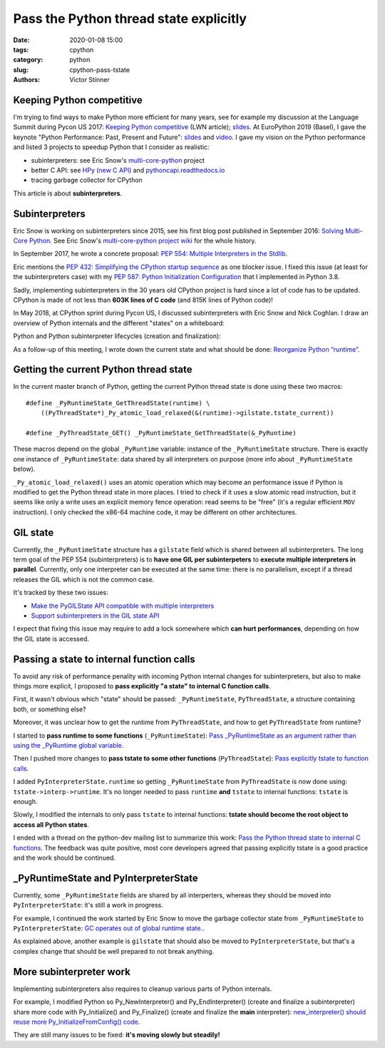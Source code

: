 +++++++++++++++++++++++++++++++++++++++
Pass the Python thread state explicitly
+++++++++++++++++++++++++++++++++++++++

:date: 2020-01-08 15:00
:tags: cpython
:category: python
:slug: cpython-pass-tstate
:authors: Victor Stinner

Keeping Python competitive
==========================

I'm trying to find ways to make Python more efficient for many years, see for
example my discussion at the Language Summit during Pycon US 2017: `Keeping
Python competitive <https://lwn.net/Articles/723949/>`_ (LWN article); `slides
<https://github.com/vstinner/talks/blob/master/2017-PyconUS/summit.pdf>`_.
At EuroPython 2019 (Basel), I gave the keynote "Python Performance: Past,
Present and Future": `slides
<https://github.com/vstinner/talks/blob/master/2019-EuroPython/python_performance.pdf>`__
and `video
<https://www.youtube.com/watch?v=T6vC_LOHBJ4&feature=youtu.be&t=1875>`__.  I
gave my vision on the Python performance and listed 3 projects to speedup
Python that I consider as realistic:

* subinterpreters: see Eric Snow's `multi-core-python
  <https://github.com/ericsnowcurrently/multi-core-python/>`_ project
* better C API: see `HPy (new C API) <https://github.com/pyhandle/hpy>`_
  and `pythoncapi.readthedocs.io <https://pythoncapi.readthedocs.io/>`_
* tracing garbage collector for CPython

.. image:: {static}/images/capi.jpg
   :alt: Python C API

This article is about **subinterpreters**.

Subinterpreters
===============

Eric Snow is working on subinterpreters since 2015, see his first blog post
published in September 2016: `Solving Multi-Core Python
<http://ericsnowcurrently.blogspot.com/2016/09/solving-mutli-core-python.html>`_.
See Eric Snow's `multi-core-python project wiki
<https://github.com/ericsnowcurrently/multi-core-python/wiki>`_ for the whole
history.

In September 2017, he wrote a concrete proposal: `PEP 554: Multiple
Interpreters in the Stdlib <https://www.python.org/dev/peps/pep-0554/>`_.

Eric mentions the `PEP 432: Simplifying the CPython startup sequence
<https://www.python.org/dev/peps/pep-0432/>`_ as one blocker issue. I fixed
this issue (at least for the subinterpreters case) with my `PEP 587: Python
Initialization Configuration <https://www.python.org/dev/peps/pep-0587/>`_ that
I implemented in Python 3.8.

Sadly, implementing subinterpreters in the 30 years old CPython project is hard
since a lot of code has to be updated. CPython is made of not less than **603K
lines of C code** (and 815K lines of Python code)!

In May 2018, at CPython sprint during Pycon US, I discussed subinterpreters
with Eric Snow and Nick Coghlan. I draw an overview of Python internals and the
different "states" on a whiteboard:

.. image:: {static}/images/subinterpreters2.jpg
   :alt: Python states

Python and Python subinterpreter lifecycles (creation and finalization):

.. image:: {static}/images/subinterpreters1.jpg
   :alt: Python subinterpreter lifecycle

As a follow-up of this meeting, I wrote down the current state and what should
be done: `Reorganize Python “runtime”
<https://pythoncapi.readthedocs.io/runtime.html>`_.

Getting the current Python thread state
=======================================

In the current master branch of Python, getting the current Python thread state
is done using these two macros::

    #define _PyRuntimeState_GetThreadState(runtime) \
        ((PyThreadState*)_Py_atomic_load_relaxed(&(runtime)->gilstate.tstate_current))

    #define _PyThreadState_GET() _PyRuntimeState_GetThreadState(&_PyRuntime)

These macros depend on the global ``_PyRuntime`` variable: instance of the
``_PyRuntimeState`` structure. There is exactly one instance of
``_PyRuntimeState``: data shared by all interpreters on purpose (more info
about ``_PyRuntimeState`` below).

``_Py_atomic_load_relaxed()`` uses an atomic operation which may become an
performance issue if Python is modified to get the Python thread state in more
places. I tried to check if it uses a slow atomic read instruction, but it
seems like only a write uses an explicit memory fence operation: read seems to
be "free" (it's a regular efficient ``MOV`` instruction). I only checked the
x86-64 machine code, it may be different on other architectures.


GIL state
=========

Currently, the ``_PyRuntimeState`` structure has a ``gilstate`` field which is
shared between all subinterpreters. The long term goal of the PEP 554
(subinterpreters) is to **have one GIL per subinterpeters** to **execute
multiple interpreters in parallel**. Currently, only one interpreter can be
executed at the same time: there is no parallelism, except if a thread releases
the GIL which is not the common case.

It's tracked by these two issues:

* `Make the PyGILState API compatible with multiple interpreters
  <https://bugs.python.org/issue10915>`_
* `Support subinterpreters in the GIL state API
  <https://bugs.python.org/issue15751>`_

I expect that fixing this issue may require to add a lock somewhere which **can
hurt performances**, depending on how the GIL state is accessed.


Passing a state to internal function calls
==========================================

To avoid any risk of performance penality with incoming Python internal changes
for subinterpreters, but also to make things more explicit, I proposed to
**pass explicitly "a state" to internal C function calls**.

First, it wasn't obvious which "state" should be passed: ``_PyRuntimeState``,
``PyThreadState``, a structure containing both, or something else?

Moreover, it was unclear how to get the runtime from ``PyThreadState``, and how
to get ``PyThreadState`` from runtime?

I started to **pass runtime to some functions** (``_PyRuntimeState``): `Pass
_PyRuntimeState as an argument rather than using the _PyRuntime global variable
<https://bugs.python.org/issue36710>`_.

Then I pushed more changes to **pass tstate to some other functions**
(``PyThreadState``): `Pass explicitly tstate to function calls
<https://bugs.python.org/issue38644>`_.

I added ``PyInterpreterState.runtime`` so getting ``_PyRuntimeState`` from
``PyThreadState`` is now done using: ``tstate->interp->runtime``. It's no
longer needed to pass ``runtime`` **and** ``tstate`` to internal functions:
``tstate`` is enough.

Slowly, I modified the internals to only pass ``tstate`` to internal functions:
**tstate should become the root object to access all Python states**.

I ended with a thread on the python-dev mailing list to summarize this work:
`Pass the Python thread state to internal C functions
<https://mail.python.org/archives/list/python-dev@python.org/thread/PQBGECVGVYFTVDLBYURLCXA3T7IPEHHO/#Q4IPXMQIM5YRLZLHADUGSUT4ZLXQ6MYY>`_.
The feedback was quite positive, most core developers agreed that passing
explicitly tstate is a good practice and the work should be continued.


_PyRuntimeState and PyInterpreterState
======================================

Currently, some ``_PyRuntimeState`` fields are shared by all interperters,
whereas they should be moved into ``PyInterpreterState``: it's still a work in
progress.

For example, I continued the work started by Eric Snow to move the garbage
collector state from ``_PyRuntimeState`` to ``PyInterpreterState``: `GC
operates out of global runtime state.  <https://bugs.python.org/issue36854>`_.

As explained above, another example is ``gilstate`` that should also be moved
to ``PyInterpreterState``, but that's a complex change that should be well
prepared to not break anything.


More subinterpreter work
========================

Implementing subinterpreters also requires to cleanup various parts of Python
internals.

For example, I modified Python so Py_NewInterpreter() and Py_EndInterpreter()
(create and finalize a subinterpreter) share more code with Py_Initialize()
and Py_Finalize() (create and finalize the **main** interpreter):
`new_interpreter() should reuse more Py_InitializeFromConfig() code
<https://bugs.python.org/issue38858>`_.

They are still many issues to be fixed: **it's moving slowly but steadily!**
